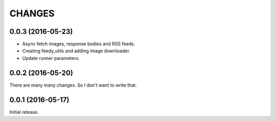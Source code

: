 CHANGES
=======

0.0.3 (2016-05-23)
------------------

- Async fetch images, response bodies and RSS feeds.
- Creating feedy_utils and adding image downloader.
- Update runner parameters.


0.0.2 (2016-05-20)
------------------

There are many many changes. So I don't want to write that.

0.0.1 (2016-05-17)
------------------

Initial release.
